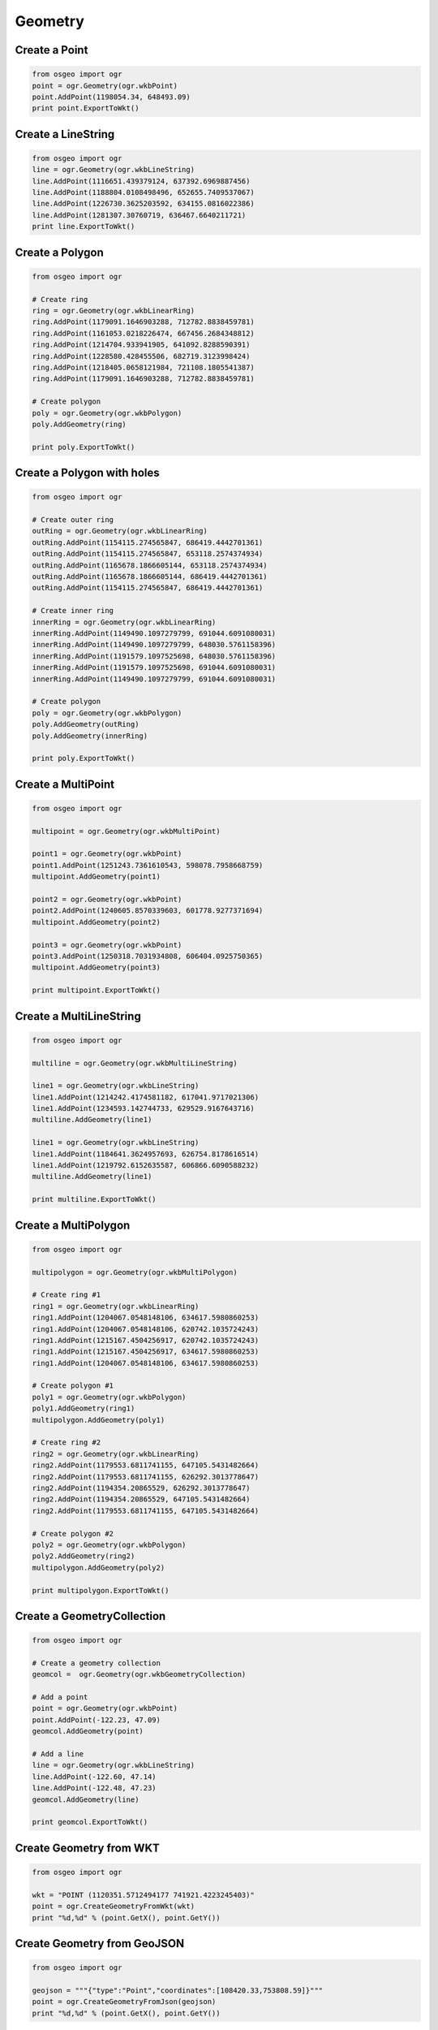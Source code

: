 Geometry
========

Create a Point
--------------

.. code-block:: python

    from osgeo import ogr
    point = ogr.Geometry(ogr.wkbPoint)
    point.AddPoint(1198054.34, 648493.09)
    print point.ExportToWkt()

Create a LineString
-------------------

.. code-block:: python

    from osgeo import ogr
    line = ogr.Geometry(ogr.wkbLineString)
    line.AddPoint(1116651.439379124, 637392.6969887456)
    line.AddPoint(1188804.0108498496, 652655.7409537067)
    line.AddPoint(1226730.3625203592, 634155.0816022386) 
    line.AddPoint(1281307.30760719, 636467.6640211721)
    print line.ExportToWkt()

Create a Polygon
----------------

.. code-block:: python
    
    from osgeo import ogr

    # Create ring
    ring = ogr.Geometry(ogr.wkbLinearRing)
    ring.AddPoint(1179091.1646903288, 712782.8838459781)
    ring.AddPoint(1161053.0218226474, 667456.2684348812)
    ring.AddPoint(1214704.933941905, 641092.8288590391)
    ring.AddPoint(1228580.428455506, 682719.3123998424) 
    ring.AddPoint(1218405.0658121984, 721108.1805541387) 
    ring.AddPoint(1179091.1646903288, 712782.8838459781)

    # Create polygon
    poly = ogr.Geometry(ogr.wkbPolygon)
    poly.AddGeometry(ring)

    print poly.ExportToWkt()

Create a Polygon with holes
----------------------------

.. code-block:: python

    from osgeo import ogr

    # Create outer ring
    outRing = ogr.Geometry(ogr.wkbLinearRing)
    outRing.AddPoint(1154115.274565847, 686419.4442701361)
    outRing.AddPoint(1154115.274565847, 653118.2574374934)
    outRing.AddPoint(1165678.1866605144, 653118.2574374934)
    outRing.AddPoint(1165678.1866605144, 686419.4442701361)
    outRing.AddPoint(1154115.274565847, 686419.4442701361)

    # Create inner ring
    innerRing = ogr.Geometry(ogr.wkbLinearRing)
    innerRing.AddPoint(1149490.1097279799, 691044.6091080031)
    innerRing.AddPoint(1149490.1097279799, 648030.5761158396)
    innerRing.AddPoint(1191579.1097525698, 648030.5761158396)
    innerRing.AddPoint(1191579.1097525698, 691044.6091080031)
    innerRing.AddPoint(1149490.1097279799, 691044.6091080031)

    # Create polygon
    poly = ogr.Geometry(ogr.wkbPolygon)
    poly.AddGeometry(outRing)
    poly.AddGeometry(innerRing)

    print poly.ExportToWkt()

Create a MultiPoint
-------------------

.. code-block:: python

    from osgeo import ogr

    multipoint = ogr.Geometry(ogr.wkbMultiPoint)

    point1 = ogr.Geometry(ogr.wkbPoint)
    point1.AddPoint(1251243.7361610543, 598078.7958668759)
    multipoint.AddGeometry(point1)

    point2 = ogr.Geometry(ogr.wkbPoint)
    point2.AddPoint(1240605.8570339603, 601778.9277371694)
    multipoint.AddGeometry(point2)

    point3 = ogr.Geometry(ogr.wkbPoint)
    point3.AddPoint(1250318.7031934808, 606404.0925750365)
    multipoint.AddGeometry(point3)

    print multipoint.ExportToWkt()

Create a MultiLineString
------------------------

.. code-block:: python

    from osgeo import ogr

    multiline = ogr.Geometry(ogr.wkbMultiLineString)

    line1 = ogr.Geometry(ogr.wkbLineString)
    line1.AddPoint(1214242.4174581182, 617041.9717021306)
    line1.AddPoint(1234593.142744733, 629529.9167643716)
    multiline.AddGeometry(line1)

    line1 = ogr.Geometry(ogr.wkbLineString)
    line1.AddPoint(1184641.3624957693, 626754.8178616514)
    line1.AddPoint(1219792.6152635587, 606866.6090588232)
    multiline.AddGeometry(line1)

    print multiline.ExportToWkt()

Create a MultiPolygon
---------------------

.. code-block:: python

    from osgeo import ogr

    multipolygon = ogr.Geometry(ogr.wkbMultiPolygon)

    # Create ring #1
    ring1 = ogr.Geometry(ogr.wkbLinearRing)
    ring1.AddPoint(1204067.0548148106, 634617.5980860253)
    ring1.AddPoint(1204067.0548148106, 620742.1035724243)
    ring1.AddPoint(1215167.4504256917, 620742.1035724243)
    ring1.AddPoint(1215167.4504256917, 634617.5980860253)
    ring1.AddPoint(1204067.0548148106, 634617.5980860253) 

    # Create polygon #1
    poly1 = ogr.Geometry(ogr.wkbPolygon)
    poly1.AddGeometry(ring1)
    multipolygon.AddGeometry(poly1)

    # Create ring #2
    ring2 = ogr.Geometry(ogr.wkbLinearRing)
    ring2.AddPoint(1179553.6811741155, 647105.5431482664)
    ring2.AddPoint(1179553.6811741155, 626292.3013778647) 
    ring2.AddPoint(1194354.20865529, 626292.3013778647)
    ring2.AddPoint(1194354.20865529, 647105.5431482664) 
    ring2.AddPoint(1179553.6811741155, 647105.5431482664)

    # Create polygon #2
    poly2 = ogr.Geometry(ogr.wkbPolygon)
    poly2.AddGeometry(ring2)
    multipolygon.AddGeometry(poly2)

    print multipolygon.ExportToWkt()

Create a GeometryCollection
---------------------------

.. code-block:: python

    from osgeo import ogr

    # Create a geometry collection
    geomcol =  ogr.Geometry(ogr.wkbGeometryCollection)

    # Add a point
    point = ogr.Geometry(ogr.wkbPoint)
    point.AddPoint(-122.23, 47.09)
    geomcol.AddGeometry(point)

    # Add a line
    line = ogr.Geometry(ogr.wkbLineString)
    line.AddPoint(-122.60, 47.14)
    line.AddPoint(-122.48, 47.23)
    geomcol.AddGeometry(line)

    print geomcol.ExportToWkt()

Create Geometry from WKT
------------------------

.. code-block:: python

    from osgeo import ogr

    wkt = "POINT (1120351.5712494177 741921.4223245403)"
    point = ogr.CreateGeometryFromWkt(wkt)
    print "%d,%d" % (point.GetX(), point.GetY())

Create Geometry from GeoJSON
----------------------------

.. code-block:: python

    from osgeo import ogr

    geojson = """{"type":"Point","coordinates":[108420.33,753808.59]}"""
    point = ogr.CreateGeometryFromJson(geojson)
    print "%d,%d" % (point.GetX(), point.GetY())

Create Geometry from GML
------------------------

.. code-block:: python

    from osgeo import ogr

    gml = """<gml:Point xmlns:gml="http://www.opengis.net/gml"><gml:coordinates>108420.33,753808.59</gml:coordinates></gml:Point>"""
    point = ogr.CreateGeometryFromGML(gml)
    print "%d,%d" % (point.GetX(), point.GetY())

Create Geometry from WKB
------------------------

.. code-block:: python

    from osgeo import ogr
    from base64 import b64decode

    wkb = b64decode("AIAAAAFBMkfmVwo9cUEjylouFHrhAAAAAAAAAAA=")
    point = ogr.CreateGeometryFromWkb(wkb)
    print "%d,%d" % (point.GetX(), point.GetY())

Count Points in a Geometry
--------------------------

.. code-block:: python

    from osgeo import ogr

    wkt = "LINESTRING (1181866.263593049 615654.4222507705, 1205917.1207499576 623979.7189589312, 1227192.8790041457 643405.4112779726, 1224880.2965852122 665143.6860159477)"
    geom = ogr.CreateGeometryFromWkt(wkt)
    print "Geometry has %i points" % (geom.GetPointCount())

Count Geometries in a Geometry
-------------------------------

.. code-block:: python

    from osgeo import ogr

    wkt = "MULTIPOINT (1181866.263593049 615654.4222507705, 1205917.1207499576 623979.7189589312, 1227192.8790041457 643405.4112779726, 1224880.2965852122 665143.6860159477)"
    geom = ogr.CreateGeometryFromWkt(wkt)
    print "Geometry has %i geometries" % (geom.GetGeometryCount())

Iterate over Geometries in a Geometry
-------------------------------------

.. code-block:: python

    from osgeo import ogr

    wkt = "MULTIPOINT (1181866.263593049 615654.4222507705, 1205917.1207499576 623979.7189589312, 1227192.8790041457 643405.4112779726, 1224880.2965852122 665143.6860159477)"
    geom = ogr.CreateGeometryFromWkt(wkt)
    for i in range(0, geom.GetGeometryCount()):
        g = geom.GetGeometryRef(i)
        print "%i). %s" %(i, g.ExportToWkt())


Iterate over Points in a Geometry
-------------------------------------

.. code-block:: python

    from osgeo import ogr

    wkt = "LINESTRING (1181866.263593049 615654.4222507705, 1205917.1207499576 623979.7189589312, 1227192.8790041457 643405.4112779726, 1224880.2965852122 665143.6860159477)"
    geom = ogr.CreateGeometryFromWkt(wkt)
    for i in range(0, geom.GetPointCount()):
        # GetPoint returns a tuple not a Geometry
        pt = geom.GetPoint(i)
        print "%i). POINT (%d %d)" %(i, pt[0], pt[1])

Buffer a Geometry
-----------------

.. code-block:: python

    from osgeo import ogr

    wkt = "POINT (1198054.34 648493.09)"
    pt = ogr.CreateGeometryFromWkt(wkt)
    bufferDistance = 500
    poly = pt.Buffer(bufferDistance)
    print "%s buffered by %d is %s" % (pt.ExportToWkt(), bufferDistance, poly.ExportToWkt())

Calculate Envelope of a Geometry
--------------------------------

.. code-block:: python

    from osgeo import ogr

    wkt = "LINESTRING (1181866.263593049 615654.4222507705, 1205917.1207499576 623979.7189589312, 1227192.8790041457 643405.4112779726, 1224880.2965852122 665143.6860159477)"
    geom = ogr.CreateGeometryFromWkt(wkt)
    # Get Envelope returns a tuple (minX, maxX, minY, maxY)
    env = geom.GetEnvelope()
    print "minX: %d, minY: %d, maxX: %d, maxY: %d" %(env[0],env[2],env[1],env[3])


Calculate the Area of a Geometry
--------------------------------

.. code-block:: python

    from osgeo import ogr

    wkt = "POLYGON ((1162440.5712740074 672081.4332727483, 1162440.5712740074 647105.5431482664, 1195279.2416228633 647105.5431482664, 1195279.2416228633 672081.4332727483, 1162440.5712740074 672081.4332727483))"
    poly = ogr.CreateGeometryFromWkt(wkt)
    print "Area = %d" % poly.GetArea()

Calculate the Length of a Geometry
----------------------------------

.. code-block:: python

    from osgeo import ogr

    wkt = "LINESTRING (1181866.263593049 615654.4222507705, 1205917.1207499576 623979.7189589312, 1227192.8790041457 643405.4112779726, 1224880.2965852122 665143.6860159477)"
    geom = ogr.CreateGeometryFromWkt(wkt)
    print "Length = %d" % geom.Length()

Get the geometry type (as a string) from a Geometry
---------------------------------------------------

.. code-block:: python

    from osgeo import ogr

    wkts = [
        "POINT (1198054.34 648493.09)",
        "LINESTRING (1181866.263593049 615654.4222507705, 1205917.1207499576 623979.7189589312, 1227192.8790041457 643405.4112779726, 1224880.2965852122 665143.6860159477)",
        "POLYGON ((1162440.5712740074 672081.4332727483, 1162440.5712740074 647105.5431482664, 1195279.2416228633 647105.5431482664, 1195279.2416228633 672081.4332727483, 1162440.5712740074 672081.4332727483))"
    ]

    for wkt in wkts:
        geom = ogr.CreateGeometryFromWkt(wkt)
        print geom.GetGeometryName()

Calculate intersection between two Geometries
---------------------------------------------

.. code-block:: python

    from osgeo import ogr

    wkt1 = "POLYGON ((1208064.271243039 624154.6783778917, 1208064.271243039 601260.9785661874, 1231345.9998651114 601260.9785661874, 1231345.9998651114 624154.6783778917, 1208064.271243039 624154.6783778917))"
    wkt2 = "POLYGON ((1199915.6662253144 633079.3410163528, 1199915.6662253144 614453.958118695, 1219317.1067437078 614453.958118695, 1219317.1067437078 633079.3410163528, 1199915.6662253144 633079.3410163528)))"

    poly1 = ogr.CreateGeometryFromWkt(wkt1)
    poly2 = ogr.CreateGeometryFromWkt(wkt2)

    intersection = poly1.Intersection(poly2)

    print intersection.ExportToWkt()

Calculate union between two Geometries
--------------------------------------

.. code-block:: python

    from osgeo import ogr

    wkt1 = "POLYGON ((1208064.271243039 624154.6783778917, 1208064.271243039 601260.9785661874, 1231345.9998651114 601260.9785661874, 1231345.9998651114 624154.6783778917, 1208064.271243039 624154.6783778917))"
    wkt2 = "POLYGON ((1199915.6662253144 633079.3410163528, 1199915.6662253144 614453.958118695, 1219317.1067437078 614453.958118695, 1219317.1067437078 633079.3410163528, 1199915.6662253144 633079.3410163528)))"

    poly1 = ogr.CreateGeometryFromWkt(wkt1)
    poly2 = ogr.CreateGeometryFromWkt(wkt2)

    union = poly1.Union(poly2)

    print poly1
    print poly2
    print union.ExportToWkt()

Write Geometry to GeoJSON
-------------------------

There are two options to create a GeoJSON from a geometry.

You can either create a new GeoJSON file or simply export the geometry to Json and print it. Both options are explained below.

.. code-block:: python

    from osgeo import ogr

    # Create test polygon
    ring = ogr.Geometry(ogr.wkbLinearRing)
    ring.AddPoint(1179091.1646903288, 712782.8838459781)
    ring.AddPoint(1161053.0218226474, 667456.2684348812)
    ring.AddPoint(1214704.933941905, 641092.8288590391)
    ring.AddPoint(1228580.428455506, 682719.3123998424)
    ring.AddPoint(1218405.0658121984, 721108.1805541387)
    ring.AddPoint(1179091.1646903288, 712782.8838459781)
    poly = ogr.Geometry(ogr.wkbPolygon)
    poly.AddGeometry(ring)

    # Create the output Driver
    outDriver = ogr.GetDriverByName('GeoJSON')

    # Create the output GeoJSON
    outDataSource = outDriver.CreateDataSource('test.geojson')
    outLayer = outDataSource.CreateLayer('test.geojson', geom_type=ogr.wkbPolygon )

    # Get the output Layer's Feature Definition
    featureDefn = outLayer.GetLayerDefn()

    # create a new feature
    outFeature = ogr.Feature(featureDefn)

    # Set new geometry
    outFeature.SetGeometry(poly)

    # Add new feature to output Layer
    outLayer.CreateFeature(outFeature)

    # destroy the feature
    outFeature.Destroy

    # Close DataSources
    outDataSource.Destroy()
    
.. code-block:: python

    from osgeo import ogr

    # Create test polygon
    ring = ogr.Geometry(ogr.wkbLinearRing)
    ring.AddPoint(1179091.1646903288, 712782.8838459781)
    ring.AddPoint(1161053.0218226474, 667456.2684348812)
    ring.AddPoint(1214704.933941905, 641092.8288590391)
    ring.AddPoint(1228580.428455506, 682719.3123998424)
    ring.AddPoint(1218405.0658121984, 721108.1805541387)
    ring.AddPoint(1179091.1646903288, 712782.8838459781)
    poly = ogr.Geometry(ogr.wkbPolygon)
    poly.AddGeometry(ring)
    
    geojson = poly.ExportToJson()
    print geojson

Write Geometry to WKT
---------------------

.. code-block:: python

    from osgeo import ogr

    # Create test polygon
    ring = ogr.Geometry(ogr.wkbLinearRing)
    ring.AddPoint(1179091.1646903288, 712782.8838459781)
    ring.AddPoint(1161053.0218226474, 667456.2684348812)
    ring.AddPoint(1214704.933941905, 641092.8288590391)
    ring.AddPoint(1228580.428455506, 682719.3123998424)
    ring.AddPoint(1218405.0658121984, 721108.1805541387)
    ring.AddPoint(1179091.1646903288, 712782.8838459781)
    geom_poly = ogr.Geometry(ogr.wkbPolygon)
    geom_poly.AddGeometry(ring)

    # Export geometry to WKT
    wkt = geom_poly.ExportToWkt()
    print wkt

Write Geometry to KML
---------------------

.. code-block:: python

    from osgeo import ogr

    # Create test polygon
    ring = ogr.Geometry(ogr.wkbLinearRing)
    ring.AddPoint(1179091.1646903288, 712782.8838459781)
    ring.AddPoint(1161053.0218226474, 667456.2684348812)
    ring.AddPoint(1214704.933941905, 641092.8288590391)
    ring.AddPoint(1228580.428455506, 682719.3123998424)
    ring.AddPoint(1218405.0658121984, 721108.1805541387)
    ring.AddPoint(1179091.1646903288, 712782.8838459781)
    geom_poly = ogr.Geometry(ogr.wkbPolygon)
    geom_poly.AddGeometry(ring)
    
    kml = geom_poly.ExportToKML()
    print kml

Write Geometry to WKB
---------------------

.. code-block:: python

    from osgeo import ogr

    # Create test polygon
    ring = ogr.Geometry(ogr.wkbLinearRing)
    ring.AddPoint(1179091.1646903288, 712782.8838459781)
    ring.AddPoint(1161053.0218226474, 667456.2684348812)
    ring.AddPoint(1214704.933941905, 641092.8288590391)
    ring.AddPoint(1228580.428455506, 682719.3123998424)
    ring.AddPoint(1218405.0658121984, 721108.1805541387)
    ring.AddPoint(1179091.1646903288, 712782.8838459781)
    geom_poly = ogr.Geometry(ogr.wkbPolygon)
    geom_poly.AddGeometry(ring)

    # Export geometry to WKT
    wkb = geom_poly.ExportToWkb()
    print wkb


Force polygon to multipolygon
-------------------------------

.. code-block:: python

    from osgeo import ogr

    # Given a test polygon
    poly_wkt= "POLYGON ((1179091.164690328761935 712782.883845978067257,1161053.021822647424415 667456.268434881232679,1214704.933941904921085 641092.828859039116651,1228580.428455505985767 682719.312399842427112,1218405.065812198445201 721108.180554138729349,1179091.164690328761935 712782.883845978067257))"
    geom_poly = ogr.CreateGeometryFromWkt(poly_wkt)

    # Force a polygon to multipolygon
    if geom_poly.GetGeometryType() == ogr.wkbPolygon:
       geom_poly = ogr.ForceToMultiPolygon(geom_poly)
       # if are iterating over features just to update the geometry 
       # to multipolygon you can update the geometry using "feature.SetGeometryDirectly(geom_poly)"

    # Then export geometry to WKT
    wkt = geom_poly.ExportToWkt()
    print wkt


Quarter polygon and create centroids
---------------------

    This recipe quarters a polygon and creates the centroid of the four quarters 

.. code-block:: python

    import ogr
	
	# Given a test polygon
    poly_Wkt= "POLYGON((-107.42631019589980212 40.11971708125970082,-107.42455436683293613 40.12061219666851741,-107.42020981542387403 40.12004414402532859,-107.41789122063043749 40.12149008687303819,-107.41419947746419439 40.11811617239460048,-107.41915181585792993 40.11761695654455906,-107.41998470913324581 40.11894245264452508,-107.42203317637793702 40.1184088144647788,-107.42430674991324224 40.1174448122981957,-107.42430674991324224 40.1174448122981957,-107.42631019589980212 40.11971708125970082))"
    geom_poly = ogr.CreateGeometryFromWkt(poly_Wkt)
	
.. image:: images/quarter1.png
.. code-block:: python


    # Create 4 square polygons
    geom_poly_envelope = geom_poly.GetEnvelope()
    minX = geom_poly_envelope[0] 
    minY = geom_poly_envelope[2] 
    maxX = geom_poly_envelope[1] 
    maxY = geom_poly_envelope[3]

    '''
    coord0----coord1----coord2
    |           |           |
    coord3----coord4----coord5
    |           |           |
    coord6----coord7----coord8
    '''
    coord0 = minX, maxY
    coord1 = minX+(maxX-minX)/2, maxY
    coord2 = maxX, maxY
    coord3 = minX, minY+(maxY-minY)/2
    coord4 = minX+(maxX-minX)/2, minY+(maxY-minY)/2
    coord5 = maxX, minY+(maxY-minY)/2
    coord6 = minX, minY
    coord7 = minX+(maxX-minX)/2, minY
    coord8 = maxX, minY

    ringTopLeft = ogr.Geometry(ogr.wkbLinearRing)
    ringTopLeft.AddPoint_2D(*coord0)
    ringTopLeft.AddPoint_2D(*coord1)
    ringTopLeft.AddPoint_2D(*coord4)
    ringTopLeft.AddPoint_2D(*coord3)
    ringTopLeft.AddPoint_2D(*coord0)
    polyTopLeft = ogr.Geometry(ogr.wkbPolygon)
    polyTopLeft.AddGeometry(ringTopLeft)
	

    ringTopRight = ogr.Geometry(ogr.wkbLinearRing)
    ringTopRight.AddPoint_2D(*coord1)
    ringTopRight.AddPoint_2D(*coord2)
    ringTopRight.AddPoint_2D(*coord5)
    ringTopRight.AddPoint_2D(*coord4)
    ringTopRight.AddPoint_2D(*coord1)
    polyTopRight = ogr.Geometry(ogr.wkbPolygon)
    polyTopRight.AddGeometry(ringTopRight)
	

    ringBottomLeft = ogr.Geometry(ogr.wkbLinearRing)
    ringBottomLeft.AddPoint_2D(*coord3)
    ringBottomLeft.AddPoint_2D(*coord4)
    ringBottomLeft.AddPoint_2D(*coord7)
    ringBottomLeft.AddPoint_2D(*coord6)
    ringBottomLeft.AddPoint_2D(*coord3)
    polyBottomLeft = ogr.Geometry(ogr.wkbPolygon)
    polyBottomLeft.AddGeometry(ringBottomLeft)


    ringBottomRight = ogr.Geometry(ogr.wkbLinearRing)
    ringBottomRight.AddPoint_2D(*coord4)
    ringBottomRight.AddPoint_2D(*coord5)
    ringBottomRight.AddPoint_2D(*coord8)
    ringBottomRight.AddPoint_2D(*coord7)
    ringBottomRight.AddPoint_2D(*coord4)
    polyBottomRight = ogr.Geometry(ogr.wkbPolygon)
    polyBottomRight.AddGeometry(ringBottomRight)

.. image:: images/quarter4.png
.. code-block:: python	 

    # Intersect 4 squares polygons with test polygon
    quaterPolyTopLeft = polyTopLeft.Intersection(geom_poly)
    quaterPolyTopRight =  polyTopRight.Intersection(geom_poly)
    quaterPolyBottomLeft =  polyBottomLeft.Intersection(geom_poly)
    quaterPolyBottomRight =  polyBottomRight.Intersection(geom_poly)
	
.. image:: images/quarter6.png
.. code-block:: python


    # Create centroids of each intersected polygon
    centroidTopLeft = quaterPolyTopLeft.Centroid()
    centroidTopRight =  quaterPolyTopRight.Centroid()
    centroidBottomLeft =  quaterPolyBottomLeft.Centroid()
    centroidBottomRight =  quaterPolyBottomRight.Centroid()

.. image:: images/quarter9.png


